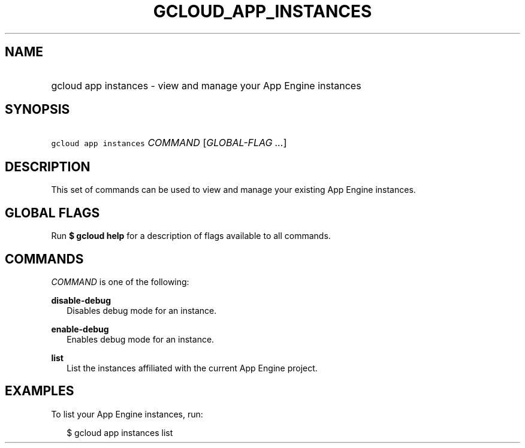 
.TH "GCLOUD_APP_INSTANCES" 1



.SH "NAME"
.HP
gcloud app instances \- view and manage your App Engine instances



.SH "SYNOPSIS"
.HP
\f5gcloud app instances\fR \fICOMMAND\fR [\fIGLOBAL\-FLAG\ ...\fR]


.SH "DESCRIPTION"

This set of commands can be used to view and manage your existing App Engine
instances.



.SH "GLOBAL FLAGS"

Run \fB$ gcloud help\fR for a description of flags available to all commands.



.SH "COMMANDS"

\f5\fICOMMAND\fR\fR is one of the following:

\fBdisable\-debug\fR
.RS 2m
Disables debug mode for an instance.

.RE
\fBenable\-debug\fR
.RS 2m
Enables debug mode for an instance.

.RE
\fBlist\fR
.RS 2m
List the instances affiliated with the current App Engine project.


.RE

.SH "EXAMPLES"

To list your App Engine instances, run:

.RS 2m
$ gcloud app instances list
.RE
